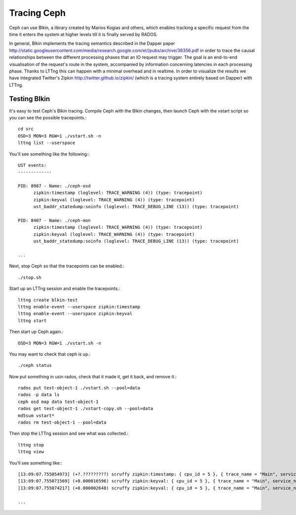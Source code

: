 ==================
 Tracing Ceph
==================

Ceph can use Blkin, a library created by Marios Kogias and others,
which enables tracking a specific request from the time it enters
the system at higher levels till it is finally served by RADOS.

In general, Blkin implements the tracing semantics described in the Dapper
paper http://static.googleusercontent.com/media/research.google.com/el//pubs/archive/36356.pdf
in order to trace the causal relationships between the different
processing phases that an IO request may trigger. The goal is an end-to-end
visualisation of the request's route in the system, accompanied by information
concerning latencies in each processing phase. Thanks to LTTng this can happen
with a minimal overhead and in realtime. In order to visualize the results we
have integrated Twitter's Zipkin http://twitter.github.io/zipkin/
(which is a tracing system entirely based on Dapper) with LTTng.

Testing Blkin
=============

It's easy to test Ceph's Blkin tracing. Compile Ceph with the Blkin
changes, then launch Ceph with the vstart script so you can see the
possible tracepoints.::

  cd src
  OSD=3 MON=3 RGW=1 ./vstart.sh -n
  lttng list --userspace

You'll see something like the following:::

  UST events:
  -------------
   
  PID: 8987 - Name: ./ceph-osd
        zipkin:timestamp (loglevel: TRACE_WARNING (4)) (type: tracepoint)
        zipkin:keyval (loglevel: TRACE_WARNING (4)) (type: tracepoint)
        ust_baddr_statedump:soinfo (loglevel: TRACE_DEBUG_LINE (13)) (type: tracepoint)
   
  PID: 8407 - Name: ./ceph-mon
        zipkin:timestamp (loglevel: TRACE_WARNING (4)) (type: tracepoint)
        zipkin:keyval (loglevel: TRACE_WARNING (4)) (type: tracepoint)
        ust_baddr_statedump:soinfo (loglevel: TRACE_DEBUG_LINE (13)) (type: tracepoint)
   
  ...

Next, stop Ceph so that the tracepoints can be enabled.::

  ./stop.sh

Start up an LTTng session and enable the tracepoints.::

  lttng create blkin-test
  lttng enable-event --userspace zipkin:timestamp
  lttng enable-event --userspace zipkin:keyval
  lttng start

Then start up Ceph again.::

  OSD=3 MON=3 RGW=1 ./vstart.sh -n

You may want to check that ceph is up.::

  ./ceph status

Now put something in usin rados, check that it made it, get it back, and remove it.::

  rados put test-object-1 ./vstart.sh --pool=data
  rados -p data ls
  ceph osd map data test-object-1
  rados get test-object-1 ./vstart-copy.sh --pool=data
  md5sum vstart*
  rados rm test-object-1 --pool=data

Then stop the LTTng session and see what was collected.::

  lttng stop
  lttng view

You'll see something like:::

  [13:09:07.755054973] (+?.?????????) scruffy zipkin:timestamp: { cpu_id = 5 }, { trace_name = "Main", service_name = "MOSDOp", port_no = 0, ip = "0.0.0.0", trace_id = 7492589359882233221, span_id = 2694140257089376129, parent_span_id = 0, event = "Message allocated" }
  [13:09:07.755071569] (+0.000016596) scruffy zipkin:keyval: { cpu_id = 5 }, { trace_name = "Main", service_name = "MOSDOp", port_no = 0, ip = "0.0.0.0", trace_id = 7492589359882233221, span_id = 2694140257089376129, parent_span_id = 0, key = "Type", val = "MOSDOp" }
  [13:09:07.755074217] (+0.000002648) scruffy zipkin:keyval: { cpu_id = 5 }, { trace_name = "Main", service_name = "MOSDOp", port_no = 0, ip = "0.0.0.0", trace_id = 7492589359882233221, span_id = 2694140257089376129, parent_span_id = 0, key = "Reqid", val = "client.4126.0:1" }
   
  ...
